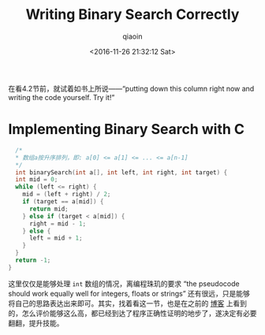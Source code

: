 #+TITLE: Writing Binary Search Correctly
#+AUTHOR: qiaoin
#+EMAIL: qiao.liubing@gmail.com
#+DATE: <2016-11-26 21:32:12 Sat>

在看4.2节前，就试着如书上所说——“putting down this column right now and writing the code yourself. Try it!”

* Implementing Binary Search with C

#+BEGIN_SRC c
    /*
    * 数组a按升序排列，即: a[0] <= a[1] <= ... <= a[n-1]
    */
    int binarySearch(int a[], int left, int right, int target) {
    int mid = 0;
    while (left <= right) {
      mid = (left + right) / 2;
      if (target == a[mid]) {
        return mid;
      } else if (target < a[mid]) {
        right = mid - 1;
      } else {
        left = mid + 1;
      }
    }
    return -1;
  }
#+END_SRC

这里仅仅是能够处理 =int= 数组的情况，离编程珠玑的要求 “the pseudocode should work equally well for integers, floats or strings” 还有很远，只是能够将自己的思路表达出来即可。其实，找着看这一节，也是在之前的 [[http://zh.lucida.me/blog/on-learning-algorithms/#The-Science-of-Programming][博客]] 上看到的，怎么评价能够这么高，都已经到达了程序正确性证明的地步了，遂决定有必要翻翻，提升技能。
